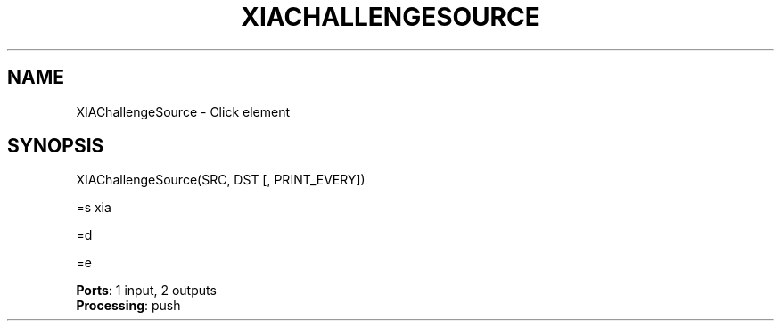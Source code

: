 .\" -*- mode: nroff -*-
.\" Generated by 'click-elem2man' from '../elements/xia/xiachallengesource.hh:29'
.de M
.IR "\\$1" "(\\$2)\\$3"
..
.de RM
.RI "\\$1" "\\$2" "(\\$3)\\$4"
..
.TH "XIACHALLENGESOURCE" 7click "12/Oct/2017" "Click"
.SH "NAME"
XIAChallengeSource \- Click element
.SH "SYNOPSIS"

.nf
\&  XIAChallengeSource(SRC, DST [, PRINT_EVERY])
.fi
.PP
.br
.nf
\&  =s xia
.fi
.PP
.br
.nf
\&  =d
.fi
.PP
.br
.nf
\&  =e
.fi
.PP


\fBPorts\fR: 1 input, 2 outputs
.br
\fBProcessing\fR: push
.br
